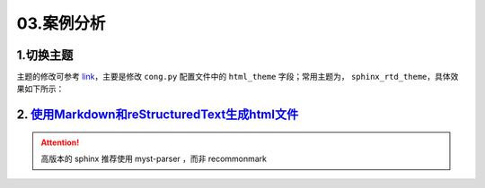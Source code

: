 03.案例分析
============

1.切换主题
----------
主题的修改可参考 `link <https://www.sphinx-doc.org/en/master/usage/theming.html>`_，主要是修改 ``cong.py`` 配置文件中的
``html_theme`` 字段；常用主题为， ``sphinx_rtd_theme``，具体效果如下所示：

.. image:: https://natsu-akatsuki.oss-cn-guangzhou.aliyuncs.com/img/SwKXV7YrO9MAwnQG.png!thumbnail
   :target: https://natsu-akatsuki.oss-cn-guangzhou.aliyuncs.com/img/SwKXV7YrO9MAwnQG.png!thumbnail
   :alt: img
   

2. `使用Markdown和reStructuredText生成html文件 <https://www.sphinx-doc.org/en/master/usage/markdown.html>`_ 
--------------------------------------------------------------------------------------------------------------
.. attention:: 
   高版本的 sphinx 推荐使用 myst-parser ，而非 recommonmark 